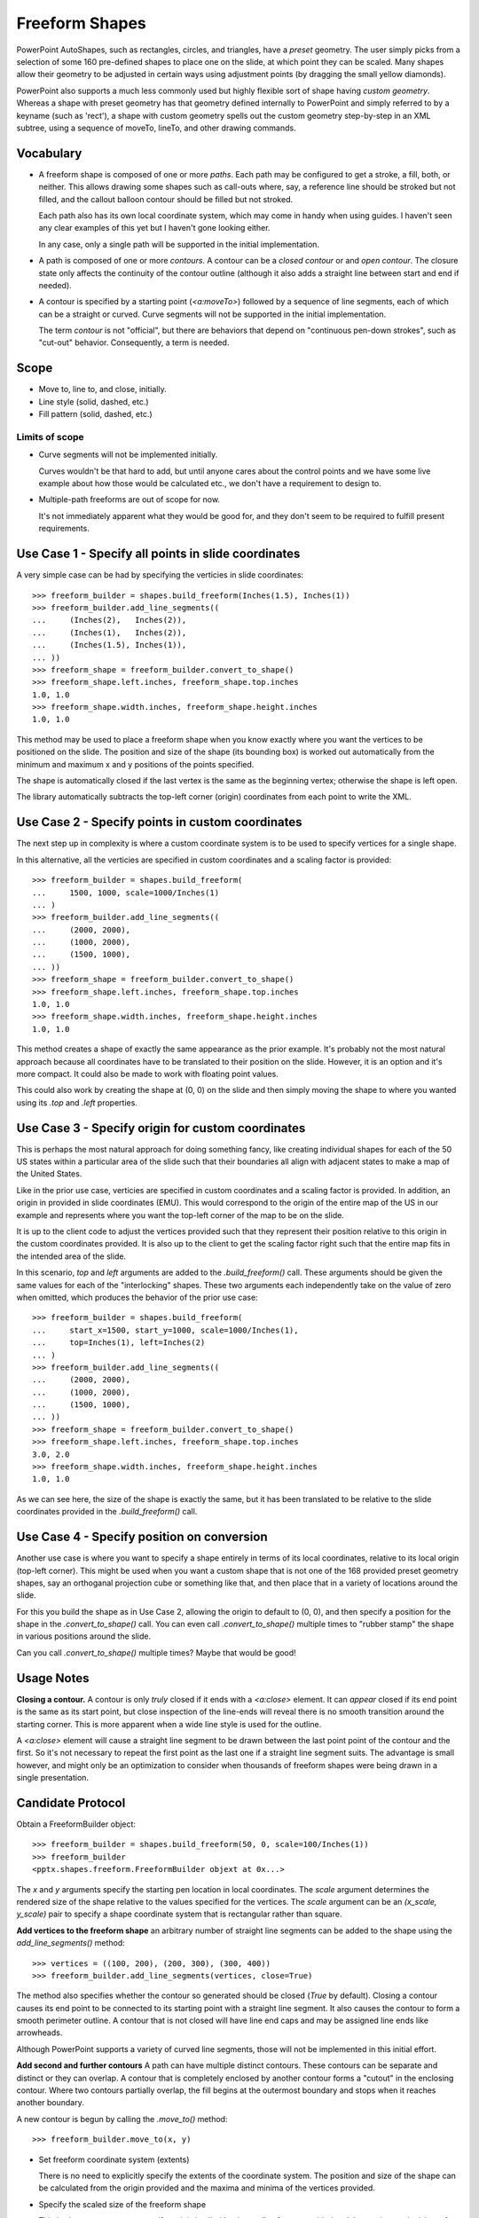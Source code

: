 
Freeform Shapes
===============

PowerPoint AutoShapes, such as rectangles, circles, and triangles, have
a *preset* geometry. The user simply picks from a selection of some 160
pre-defined shapes to place one on the slide, at which point they can be
scaled. Many shapes allow their geometry to be adjusted in certain ways using
adjustment points (by dragging the small yellow diamonds).

PowerPoint also supports a much less commonly used but highly flexible sort
of shape having *custom geometry*. Whereas a shape with preset geometry has
that geometry defined internally to PowerPoint and simply referred to by
a keyname (such as 'rect'), a shape with custom geometry spells out the
custom geometry step-by-step in an XML subtree, using a sequence of moveTo,
lineTo, and other drawing commands.


Vocabulary
----------

* A freeform shape is composed of one or more *paths*. Each path may be
  configured to get a stroke, a fill, both, or neither. This allows drawing
  some shapes such as call-outs where, say, a reference line should be
  stroked but not filled, and the callout balloon contour should be filled
  but not stroked.

  Each path also has its own local coordinate system, which may come in handy
  when using guides. I haven't seen any clear examples of this yet but
  I haven't gone looking either.

  In any case, only a single path will be supported in the initial
  implementation.

* A path is composed of one or more *contours*. A contour can be a *closed
  contour* or and *open contour*. The closure state only affects the
  continuity of the contour outline (although it also adds a straight line
  between start and end if needed).

* A contour is specified by a starting point (`<a:moveTo>`) followed by
  a sequence of line segments, each of which can be a straight or curved.
  Curve segments will not be supported in the initial implementation.

  The term *contour* is not "official", but there are behaviors that depend
  on "continuous pen-down strokes", such as "cut-out" behavior. Consequently,
  a term is needed.


Scope
-----

* Move to, line to, and close, initially.
* Line style (solid, dashed, etc.)
* Fill pattern (solid, dashed, etc.)

Limits of scope
~~~~~~~~~~~~~~~

* Curve segments will not be implemented initially.

  Curves wouldn't be that hard to add, but until anyone cares about the
  control points and we have some live example about how those would be
  calculated etc., we don't have a requirement to design to.

* Multiple-path freeforms are out of scope for now.

  It's not immediately apparent what they would be good for, and they don't
  seem to be required to fulfill present requirements.


Use Case 1 - Specify all points in slide coordinates
----------------------------------------------------

A very simple case can be had by specifying the verticies in slide
coordinates::

   >>> freeform_builder = shapes.build_freeform(Inches(1.5), Inches(1))
   >>> freeform_builder.add_line_segments((
   ...     (Inches(2),   Inches(2)),
   ...     (Inches(1),   Inches(2)),
   ...     (Inches(1.5), Inches(1)),
   ... ))
   >>> freeform_shape = freeform_builder.convert_to_shape()
   >>> freeform_shape.left.inches, freeform_shape.top.inches
   1.0, 1.0
   >>> freeform_shape.width.inches, freeform_shape.height.inches
   1.0, 1.0

This method may be used to place a freeform shape when you know exactly where
you want the vertices to be positioned on the slide. The position and size of
the shape (its bounding box) is worked out automatically from the minimum and
maximum x and y positions of the points specified.

The shape is automatically closed if the last vertex is the same as the
beginning vertex; otherwise the shape is left open.

The library automatically subtracts the top-left corner (origin) coordinates
from each point to write the XML.


Use Case 2 - Specify points in custom coordinates
-------------------------------------------------

The next step up in complexity is where a custom coordinate system is to be
used to specify vertices for a single shape.

In this alternative, all the verticies are specified in custom coordinates
and a scaling factor is provided::

   >>> freeform_builder = shapes.build_freeform(
   ...     1500, 1000, scale=1000/Inches(1)
   ... )
   >>> freeform_builder.add_line_segments((
   ...     (2000, 2000),
   ...     (1000, 2000),
   ...     (1500, 1000),
   ... ))
   >>> freeform_shape = freeform_builder.convert_to_shape()
   >>> freeform_shape.left.inches, freeform_shape.top.inches
   1.0, 1.0
   >>> freeform_shape.width.inches, freeform_shape.height.inches
   1.0, 1.0

This method creates a shape of exactly the same appearance as the prior
example. It's probably not the most natural approach because all coordinates
have to be translated to their position on the slide. However, it is an
option and it's more compact. It could also be made to work with floating
point values.

This could also work by creating the shape at (0, 0) on the slide and then
simply moving the shape to where you wanted using its `.top` and `.left`
properties.


Use Case 3 - Specify origin for custom coordinates
--------------------------------------------------

This is perhaps the most natural approach for doing something fancy, like
creating individual shapes for each of the 50 US states within a particular
area of the slide such that their boundaries all align with adjacent states
to make a map of the United States.

Like in the prior use case, verticies are specified in custom coordinates
and a scaling factor is provided. In addition, an origin in provided in slide
coordinates (EMU). This would correspond to the origin of the entire map of
the US in our example and represents where you want the top-left corner of
the map to be on the slide.

It is up to the client code to adjust the vertices provided such that they
represent their position relative to this origin in the custom coordinates
provided. It is also up to the client to get the scaling factor right such
that the entire map fits in the intended area of the slide.

In this scenario, `top` and `left` arguments are added to the
`.build_freeform()` call. These arguments should be given the same values for
each of the "interlocking" shapes. These two arguments each independently
take on the value of zero when omitted, which produces the behavior of the
prior use case::

   >>> freeform_builder = shapes.build_freeform(
   ...     start_x=1500, start_y=1000, scale=1000/Inches(1),
   ...     top=Inches(1), left=Inches(2)
   ... )
   >>> freeform_builder.add_line_segments((
   ...     (2000, 2000),
   ...     (1000, 2000),
   ...     (1500, 1000),
   ... ))
   >>> freeform_shape = freeform_builder.convert_to_shape()
   >>> freeform_shape.left.inches, freeform_shape.top.inches
   3.0, 2.0
   >>> freeform_shape.width.inches, freeform_shape.height.inches
   1.0, 1.0

As we can see here, the size of the shape is exactly the same, but it has
been translated to be relative to the slide coordinates provided in the
`.build_freeform()` call.


Use Case 4 - Specify position on conversion
-------------------------------------------

Another use case is where you want to specify a shape entirely in terms of
its local coordinates, relative to its local origin (top-left corner). This
might be used when you want a custom shape that is not one of the 168
provided preset geometry shapes, say an orthoganal projection cube or
something like that, and then place that in a variety of locations around the
slide.

For this you build the shape as in Use Case 2, allowing the origin to default
to (0, 0), and then specify a position for the shape in the
`.convert_to_shape()` call. You can even call `.convert_to_shape()` multiple
times to "rubber stamp" the shape in various positions around the slide.

Can you call `.convert_to_shape()` multiple times? Maybe that would be good!


Usage Notes
-----------

**Closing a contour.** A contour is only *truly* closed if it ends with
a `<a:close>` element. It can *appear* closed if its end point is the same as
its start point, but close inspection of the line-ends will reveal there is
no smooth transition around the starting corner. This is more apparent when
a wide line style is used for the outline.

A `<a:close>` element will cause a straight line segment to be drawn between
the last point point of the contour and the first. So it's not necessary to
repeat the first point as the last one if a straight line segment suits. The
advantage is small however, and might only be an optimization to consider
when thousands of freeform shapes were being drawn in a single presentation.


Candidate Protocol
------------------

Obtain a FreeformBuilder object::

    >>> freeform_builder = shapes.build_freeform(50, 0, scale=100/Inches(1))
    >>> freeform_builder
    <pptx.shapes.freeform.FreeformBuilder objext at 0x...>

The `x` and `y` arguments specify the starting pen location in local
coordinates. The `scale` argument determines the rendered size of the shape
relative to the values specified for the vertices. The `scale` argument can
be an `(x_scale, y_scale)` pair to specify a shape coordinate system that is
rectangular rather than square.

**Add vertices to the freeform shape** an arbitrary number of straight line
segments can be added to the shape using the `add_line_segments()` method::

    >>> vertices = ((100, 200), (200, 300), (300, 400))
    >>> freeform_builder.add_line_segments(vertices, close=True)

The method also specifies whether the contour so generated should be closed
(`True` by default). Closing a contour causes its end point to be connected
to its starting point with a straight line segment. It also causes the
contour to form a smooth perimeter outline. A contour that is not closed will
have line end caps and may be assigned line ends like arrowheads.

Although PowerPoint supports a variety of curved line segments, those will
not be implemented in this initial effort.

**Add second and further contours** A path can have multiple distinct
contours. These contours can be separate and distinct or they can overlap.
A contour that is completely enclosed by another contour forms a "cutout" in
the enclosing contour. Where two contours partially overlap, the fill begins
at the outermost boundary and stops when it reaches another boundary.

.. image:: /_static/img/freeform-03.png

A new contour is begun by calling the `.move_to()` method::

    >>> freeform_builder.move_to(x, y)

* Set freeform coordinate system (extents)

  There is no need to explicitly specify the extents of the coordinate
  system. The position and size of the shape can be calculated from the
  origin provided and the maxima and minima of the vertices provided.

* Specify the scaled size of the freeform shape

  This is also unnecessary to specify as it is implied by the scaling factor
  provided and the maxima and minima of the vertices specified.


**Possible approach:**

Optionally specify an alternate coordinate system in the initial call such
that parameters are:

* `x, y` - X and Y coordinates of initial pen position. If no scaling factor
  is provided, these are interpreted as `Length` values from the top-left
  corner of the slide.

* `scale=1.0` (*optional*) - Determines the scaling of the x and y values
  used to specify the vertices. This is a proportion to a `Length` unit,
  which is an `Emu`, 914400 to the inch. This value is conveniently formed by
  division with a `Length` subclass, like `1000/Inches(1)` to give "1000
  units per inch" in that case. This could just as easily be `2142/Cm(1)` to
  give "2142 units per centimeter". The default value of 1.0 means "1 unit
  per Emu".

* `left` (*optional*) - X-axis position of top-left corner of freeform shape
  bounding box, specified as a `Length` (not scaled) value relative to
  left edge of slide. If this value is not specified, it is calculated
  from the minimum x position of the points in the shape.

* `top` (*optional*) - Y-axis position of top-left corner of freeform shape
  bounding box, specified as a `Length` (not scaled) value relative to
  top edge of the slide. If this value is not specified, it is calculated
  from the minimum y position of the points in the shape.

* `y_scale=None` (*optional, not implemented*) - Y-axis scaling factor
  (defaults to same as X-axis scaling factor)

The shape size (extents) are calculated from max_X and max_Y in given
coordinates, multiplied by the scaling factor.


Experimentation
---------------

Q. How does PowerPoint behave if we leave out all the "guides" and connection
   points, i.e. if the `a:gdLst` and `a:cxnLst` elements are empty?

A. It likes it just fine. Might not be a bad idea to leave empty `a:gdLst`
   and `a:cxnLst` elements in there though, when creating a new freeform XML
   subtree, just to be a little safer compatibility-wise since PowerPoint
   seems to always put them in there.

----

Q. What happens if there's no `a:moveTo` element at the start of a path?

A. The path does not appear; it is not drawn. Note this is contrary to the
   (unofficial) documentation indicating that (0, 0) is used as the starting
   pen location.

----

Q. What happens if a second path overlaps the first one, i.e. partly in and
   partly out?

A. The "outside" portion of the overlapping contour becomes the outside of
   the shape and the region between that contour and the boundary of the
   first shape is shaded. This produces two (or more) "point" areas on the
   perimeter of the first shape where the width is zero.

----

Q. What happens if the last point is not the same as the first point and the
   path is closed?

A. A straight-line segment is added between the last point and the starting
   point. The appearance is just as it is when the last point is the same as
   the starting point.

----

Q. What happens if you do a shape with an `a:moveTo` in the middle (producing
   a gap in the outline) but then close the shape? Does it still get a fill
   or is it considered open then?

A. The `moveTo` operation essentially resets the "starting" point for closure
   purposes. The remainder of the path is closed, but the part before the
   `moveTo` remains an open contour.

----

Q. What happens when the last point is the same as the first point but there
   is no `a:close` element?

A. The shape outline is discontinuous at the start/end point and does not
   form a smooth contour at that point. The visual appearance depends on the
   line ends and line end caps chosen.

----

* [ ] What happens when negative coordinate values are used?

* [ ] What happens when you close a contour right after an `a:moveTo`?

* [ ] What is the point of having multiple paths? The only difference I can
      see is that overlapping areas are not "subtracted" and you can have
      a different coordinate system. I'm inclined to think it's all about
      needing distinct coordinate systems for some reason, perhaps when
      variables (guides `<a:gd>`) are used.

* [ ] What is the purpose of the boolean `stroke` attribute on path?


PowerPoint UI behaviors
-----------------------

* A freeform shape can be created using the ribbon Shape > Lines and
  Connectors > Freeform command. There is also a "Curve" and "Scribble"
  option.

* A shape is then created by placing points with the mouse. In the freeform
  case, each vertex defines a line segment. In the case of a curve freeform,
  the vertices are control points.

* Clicking close to the starting point closes the shape. Double-clicking also
  ends the drawing, leaving the shape open.

* Once created, an "Edit Points" option appears on the context menu when
  right-clicking the shape. This allows the points to be fine-tuned.

* Hypothesis: PowerPoint uses an arbitrary scale of 10,000 (period, not per
  inch) as the coordinate space for a freeform shape added or edited using
  the UI. The rules are more complicated, not sure what they are, but it
  seems to start with a square of about that and move from there.


MS API
------

MS API protocol
~~~~~~~~~~~~~~~

.. highlight:: vbnet

Example::

    Set myDocument = ActivePresentation.Slides(1)

    With myDocument.Shapes.BuildFreeform(msoEditingCorner, 360, 200)
        .AddNodes msoSegmentCurve, msoEditingCorner, _
            380, 230, 400, 250, 450, 300
        .AddNodes msoSegmentCurve, msoEditingAuto, 480, 200
        .AddNodes msoSegmentLine, msoEditingAuto, 480, 40
        .AddNodes msoSegmentLine, msoEditingAuto, 360, 200
        .ConvertToShape
    End With

* Specify pen starting point in initial `BuildFreeform` call.

* All points are specified in slide coordinates.

* Specify each vertex separately in an `.AddNodes()` method call. It seems
  like it should actually be named `.AddNode()`, but perhaps they consider
  control points to be nodes separate from the vertex point.

  A line segment can be specified by specifying the x, y vertex of the ending
  point.

  A curve segment can be specified by specifying additional control points
  (nodes). The vertex can be specified to be a corner (one control point on
  starting vertex), smooth (tangent at the vertex), or symmetric (we'd have
  to experiment to see what that does exactly, no ready available
  documentation).

* The path is closed (or not) when the `.ConvertToShape()` method is called
  on the `FreeformBuilder` object. It looks like it's closed if the last
  point is coincident with the first and open otherwise.

* There is no way to make a multi-path shape as far as I can tell.

* The MS API provides no way to "lift the pen" to make a discontinuous path
  as far as I can tell. (And so does not provide a way to make "cutouts" like
  a lake within a landmass shape.)


MS API Objects
~~~~~~~~~~~~~~

* | Shapes.BuildFreeform(x, y)
  | https://msdn.microsoft.com/VBA/PowerPoint-VBA/articles/shapes-buildfreeform-method-powerpoint

* | FreeformBuilder
  | https://msdn.microsoft.com/VBA/PowerPoint-VBA/articles/freeformbuilder-object-powerpoint

* | FreeformBuilder.AddNodes()
  | https://msdn.microsoft.com/en-us/vba/powerpoint-vba/articles/freeformbuilder-addnodes-method-powerpoint

* | FreeformBuilder.ConvertToShape()
  | https://msdn.microsoft.com/VBA/PowerPoint-VBA/articles/freeformbuilder-converttoshape-method-powerpoint
  | Cannot be called before adding at least one segment to the shape.

* | Shape.Nodes
  |

* | MsoSegmentType enumeration
  | https://msdn.microsoft.com/VBA/Office-Shared-VBA/articles/msosegmenttype-enumeration-office

  +---------------------+-------+-----------------+
  | Name                | Value | Description     |
  +---------------------+-------+-----------------+
  | msoSegmentCurve     | 1     | Curve.          |
  +---------------------+-------+-----------------+
  | msoSegmentLine      | 0     | Line.           |
  +---------------------+-------+-----------------+

* | MsoEditingType enumeration
  | https://msdn.microsoft.com/VBA/Office-Shared-VBA/articles/msoeditingtype-enumeration-office

  +---------------------+-------+---------------------------------------------+
  | Name                | Value | Description                                 |
  +---------------------+-------+---------------------------------------------+
  | msoEditingAuto      | 0     | Editing type is appropriate to the segments |
  |                     |       | being connected.                            |
  +---------------------+-------+---------------------------------------------+
  | msoEditingCorner    | 1     | Corner node.                                |
  +---------------------+-------+---------------------------------------------+
  | msoEditingSmooth    | 2     | Smooth node.                                |
  +---------------------+-------+---------------------------------------------+
  | msoEditingSymmetric | 3     | Symmetric node.                             |
  +---------------------+-------+---------------------------------------------+


XML Semantics
-------------

* The `w` and `h` attributes of a `a:path` element specify size of the shape
  canvas in local coordinates.

  + The **origin of the shape canvas** is at its top left corner and has the
    value (0, 0) in local coordinates. The vertices must be translated by the
    X and Y minima to place the bounding box tightly around the shape.

* The `a:rect` element specifies the text-box extents for the shape.

* The `a:pathLst` element contains zero or more `a:path` elements, each of
  which specify a *path*.

* A path has a *private* and *arbitrary* *integral* coordinate system defined
  by the `w` and `h` attributes on the `a:path` element. This means that each
  path in an `a:custGeom/a:pathLst` has an independent scaling for its
  coordinate system.

* A path is composed of a sequence of the following possible elements:

  + `a:moveTo`
  + `a:lnTo`
  + `a:arcTo`
  + `a:quadBezTo`
  + `a:cubicBezTo`
  + `a:close`

  A path may begin with an `a:moveTo` element. This essentially locates the
  starting location of the "pen". Each subsequent drawing command extends the
  shape by adding a line segment. If the path does not begin with an
  `a:moveTo` element, the path does not appear (it is not drawn). Note this
  is contrary to the (unofficial) documentation indicating that (0, 0) is
  used as the default starting pen location.

  A path can be open or closed. If an `a:close` element is added, a straight
  line segment is drawn from the current pen location to the initial location
  of the drawing sequence and the shape appears with a fill. If the pen is
  already at the starting location, no additional line segment appears. If no
  `a:close` element is added, the shape remains "open" and only the path
  appears (no fill).

  A path can contain more than one drawing sequence, i.e. one sequence can be
  "closed" and another sequence started. If a subsequent drawing sequence is
  entirely enclosed within a prior sequence, it appears as a "cutout", or an
  interior boundary. This behavior does not occur when the two drawing
  sequences are in separate paths, even within the same shape.

  The pen can be "lifted" using an `a:moveTo` element, in which case no line
  segment is drawn between the prior location and the new location. This can
  be used to produce a discontinuous outline.

  A path has a boolean `stroke` attribute (default True) that specifies
  whether a line should appear on the path.

* The `a:pathLst` element can contain multiple `a:path` elements. In this
  case, each path is essentially a "sub-shape", such as a shape that depicts
  the islands of Hawaii.

  If a prior path is not closed, its end point path will be connected to the
  first point of the subsequent path.

  The paths within a shape all have the same z-position, i.e. they appear on
  a single plane such that all outlines appear, even when they intersect.
  There is no cropping behavior such as occurs for individual shapes on
  a slide.


Fill behavior
~~~~~~~~~~~~~

Hypothesis: Any shape can have a fill, even an "open" shape. The question of
whether a shape has a fill is not determined by whether it is closed, but by
whether a fill is *applied* to the shape.

In the PowerPoint UI, a closed shape is automatically assigned a fill when it
is drawn. Conversely, an open shape is not assigned a fill. This behavior is
built into the drawing code and is not dependent solely on the "closed-ness"
of the shape.

The XML template for a freeform shape (as of this writing) includes an
element for a fill and effect, consistent with the PowerPoint defaults for
a closed shape. The fill would need to be removed from an open shape if the
user didn't want it.


Coordinate system
~~~~~~~~~~~~~~~~~

* Each path has its own local coordinate system, distinct both from the
  *shape* coordinate system and the coordinate systems of the other paths in
  the shape.

* The x and y extents of a path coordinate system are specified by the `w`
  and `h` attributes on the `a:path` element, respectively. The top, left
  corner of the path bounding box is (0, 0) and the bottom, right corner is
  at (`h`, `w`). Coordinates are positive integers in the range 0 to
  27,273,042,316,900 (about 2^44.63).


Resources
---------

* Office Open XML - Custom Geometry
  http://officeopenxml.com/drwSp-custGeom.php


XML Specimens
-------------

.. highlight:: xml

Hand-built, as-written by PowerPoint
~~~~~~~~~~~~~~~~~~~~~~~~~~~~~~~~~~~~

.. image:: /_static/img/freeform-01.png

This triangle is hand-built using the 'Freeform' shape tool in the PowerPoint
UI. A couple things to notice:

* The shape includes a full complement of `<a:gd>` and `<a:cxn>` elements.
  The shape works fine without these and providing a way to specify these is
  out of scope for the current effort.

* The freeform shape itself is specified in `p:sp/p:spPr/a:custGeom`. That's
  a little interesting that the geometry is considered a shape property
  (spPr) rather than somehow more core to the shape.

* The `<a:pathLst>` element contains only a single path. I haven't yet
  discovered how to add a second path to a shape using the UI.

::

  <p:sp>
    <p:nvSpPr>
      <p:cNvPr id="2" name="Freeform 1"/>
      <p:cNvSpPr/>
      <p:nvPr/>
    </p:nvSpPr>
    <p:spPr>
      <a:xfrm>
        <a:off x="700718" y="642282"/>
        <a:ext cx="897794" cy="773657"/>
      </a:xfrm>
      <a:custGeom>
        <a:avLst/>
        <a:gdLst>
          <a:gd name="connsiteX0" fmla="*/ 423350 w 897794"/>
          <a:gd name="connsiteY0" fmla="*/ 0 h 773657"/>
          <a:gd name="connsiteX1" fmla="*/ 897794 w 897794"/>
          <a:gd name="connsiteY1" fmla="*/ 773657 h 773657"/>
          <a:gd name="connsiteX2" fmla="*/ 0 w 897794"/>
          <a:gd name="connsiteY2" fmla="*/ 766359 h 773657"/>
          <a:gd name="connsiteX3" fmla="*/ 423350 w 897794"/>
          <a:gd name="connsiteY3" fmla="*/ 0 h 773657"/>
        </a:gdLst>
        <a:ahLst/>
        <a:cxnLst>
          <a:cxn ang="0">
            <a:pos x="connsiteX0" y="connsiteY0"/>
          </a:cxn>
          <a:cxn ang="0">
            <a:pos x="connsiteX1" y="connsiteY1"/>
          </a:cxn>
          <a:cxn ang="0">
            <a:pos x="connsiteX2" y="connsiteY2"/>
          </a:cxn>
          <a:cxn ang="0">
            <a:pos x="connsiteX3" y="connsiteY3"/>
          </a:cxn>
        </a:cxnLst>
        <a:rect l="l" t="t" r="r" b="b"/>
        <a:pathLst>
          <a:path w="897794" h="773657">
            <a:moveTo>
              <a:pt x="423350" y="0"/>
            </a:moveTo>
            <a:lnTo>
              <a:pt x="897794" y="773657"/>
            </a:lnTo>
            <a:lnTo>
              <a:pt x="0" y="766359"/>
            </a:lnTo>
            <a:lnTo>
              <a:pt x="423350" y="0"/>
            </a:lnTo>
            <a:close/>
          </a:path>
        </a:pathLst>
      </a:custGeom>
      <a:ln w="57150" cmpd="sng">
        <a:solidFill>
          <a:schemeClr val="accent6"/>
        </a:solidFill>
      </a:ln>
    </p:spPr>
    <p:style>
      <a:lnRef idx="1">
        <a:schemeClr val="accent1"/>
      </a:lnRef>
      <a:fillRef idx="3">
        <a:schemeClr val="accent1"/>
      </a:fillRef>
      <a:effectRef idx="2">
        <a:schemeClr val="accent1"/>
      </a:effectRef>
      <a:fontRef idx="minor">
        <a:schemeClr val="lt1"/>
      </a:fontRef>
    </p:style>
    <p:txBody>
      <a:bodyPr rtlCol="0" anchor="ctr"/>
      <a:lstStyle/>
      <a:p>
        <a:pPr algn="ctr"/>
        <a:endParaRPr lang="en-US"/>
      </a:p>
    </p:txBody>
  </p:sp>

The rest of these shape subtrees have the `<a:gdLst>` and `<a:cxnLst>`
elements removed for brevity and many focus simply on the `a:pathLst` element
for compact presentation.


Effect of `<a:close>` element
~~~~~~~~~~~~~~~~~~~~~~~~~~~~~

.. image:: /_static/img/freeform-02.png

This one is a little tricky to see, but if you look closely, you'll see that
the outline at the apex of the triangle is not "closed". This behavior arises
when there is no `<a:close/>` element at the end of the path, even when the
end-point is the same as the start-point::

  <a:pathLst>
    <a:path w="100" h="100">
      <a:moveTo><a:pt x="50" y="0"/></a:moveTo>
      <a:lnTo><a:pt x="100" y="100"/></a:lnTo>
      <a:lnTo><a:pt x="0" y="100"/></a:lnTo>
      <a:lnTo><a:pt x="50" y="0"/></a:lnTo>
    </a:path>
  </a:pathLst>


XML Schema excerpt
------------------

::

  <xsd:complexType name="CT_Shape">  <!-- p:sp element -->
    <xsd:sequence>
      <xsd:element name="nvSpPr" type="CT_ShapeNonVisual"/>
      <xsd:element name="spPr"   type="a:CT_ShapeProperties"/>
      <xsd:element name="style"  type="a:CT_ShapeStyle"        minOccurs="0"/>
      <xsd:element name="txBody" type="a:CT_TextBody"          minOccurs="0"/>
      <xsd:element name="extLst" type="CT_ExtensionListModify" minOccurs="0"/>
    </xsd:sequence>
    <xsd:attribute name="useBgFill" type="xsd:boolean" default="false"/>
  </xsd:complexType>

  <xsd:complexType name="CT_ShapeProperties">  <!-- denormalized -->
    <xsd:sequence>
      <xsd:element name="xfrm"                type="CT_Transform2D"            minOccurs="0"/>
      <xsd:choice minOccurs="0">  <!-- EG_Geometry -->
        <xsd:element name="custGeom" type="CT_CustomGeometry2D"/>
        <xsd:element name="prstGeom" type="CT_PresetGeometry2D"/>
      </xsd:choice>
      <xsd:choice minOccurs="0">  <!-- EG_FillProperties -->
        <xsd:element name="noFill" type="CT_NoFillProperties"/>
        <xsd:element name="solidFill" type="CT_SolidColorFillProperties"/>
        <xsd:element name="gradFill"  type="CT_GradientFillProperties"/>
        <xsd:element name="blipFill"  type="CT_BlipFillProperties"/>
        <xsd:element name="pattFill"  type="CT_PatternFillProperties"/>
        <xsd:element name="grpFill"   type="CT_GroupFillProperties"/>
      </xsd:choice>
      <xsd:element name="ln"                  type="CT_LineProperties"         minOccurs="0"/>
      <xsd:choice minOccurs="0">  <!-- EG_EffectProperties -->
        <xsd:element name="effectLst" type="CT_EffectList"/>
        <xsd:element name="effectDag" type="CT_EffectContainer"/>
      </xsd:choice>
      <xsd:element name="scene3d"             type="CT_Scene3D"                minOccurs="0"/>
      <xsd:element name="sp3d"                type="CT_Shape3D"                minOccurs="0"/>
      <xsd:element name="extLst"              type="CT_OfficeArtExtensionList" minOccurs="0"/>
    </xsd:sequence>
    <xsd:attribute name="bwMode" type="ST_BlackWhiteMode" use="optional"/>
  </xsd:complexType>

  <xsd:complexType name="CT_CustomGeometry2D">
    <xsd:sequence>
      <xsd:element name="avLst"   type="CT_GeomGuideList"      minOccurs="0"/>
      <xsd:element name="gdLst"   type="CT_GeomGuideList"      minOccurs="0"/>
      <xsd:element name="ahLst"   type="CT_AdjustHandleList"   minOccurs="0"/>
      <xsd:element name="cxnLst"  type="CT_ConnectionSiteList" minOccurs="0"/>
      <xsd:element name="rect"    type="CT_GeomRect"           minOccurs="0"/>
      <xsd:element name="pathLst" type="CT_Path2DList"/>
    </xsd:sequence>
  </xsd:complexType>

  <xsd:complexType name="CT_Path2DList">
    <xsd:sequence>
      <xsd:element name="path" type="CT_Path2D" minOccurs="0" maxOccurs="unbounded"/>
    </xsd:sequence>
  </xsd:complexType>

  <xsd:complexType name="CT_Path2D">
    <xsd:choice minOccurs="0" maxOccurs="unbounded">
      <xsd:element name="close"      type="CT_Path2DClose"/>
      <xsd:element name="moveTo"     type="CT_Path2DMoveTo"/>
      <xsd:element name="lnTo"       type="CT_Path2DLineTo"/>
      <xsd:element name="arcTo"      type="CT_Path2DArcTo"/>
      <xsd:element name="quadBezTo"  type="CT_Path2DQuadBezierTo"/>
      <xsd:element name="cubicBezTo" type="CT_Path2DCubicBezierTo"/>
    </xsd:choice>
    <xsd:attribute name="w"           type="ST_PositiveCoordinate" default="0"/>
    <xsd:attribute name="h"           type="ST_PositiveCoordinate" default="0"/>
    <xsd:attribute name="fill"        type="ST_PathFillMode"       default="norm"/>
    <xsd:attribute name="stroke"      type="xsd:boolean"           default="true"/>
    <xsd:attribute name="extrusionOk" type="xsd:boolean"           default="true"/>
  </xsd:complexType>

  <xsd:complexType name="CT_Path2DClose"/>

  <xsd:complexType name="CT_Path2DLineTo">
    <xsd:sequence>
      <xsd:element name="pt" type="CT_AdjPoint2D"/>
    </xsd:sequence>
  </xsd:complexType>

  <xsd:complexType name="CT_Path2DMoveTo">
    <xsd:sequence>
      <xsd:element name="pt" type="CT_AdjPoint2D"/>
    </xsd:sequence>
  </xsd:complexType>

  <xsd:complexType name="CT_AdjPoint2D">
    <xsd:attribute name="x" type="ST_AdjCoordinate" use="required"/>
    <xsd:attribute name="y" type="ST_AdjCoordinate" use="required"/>
  </xsd:complexType>

  <xsd:simpleType name="ST_GeomGuideName">
    <xsd:restriction base="xsd:token"/>
  </xsd:simpleType>

  <xsd:simpleType name="ST_GeomGuideFormula">
    <xsd:restriction base="xsd:string"/>
  </xsd:simpleType>

  <xsd:complexType name="CT_GeomGuide">
    <xsd:attribute name="name" type="ST_GeomGuideName"    use="required"/>
    <xsd:attribute name="fmla" type="ST_GeomGuideFormula" use="required"/>
  </xsd:complexType>

  <xsd:complexType name="CT_GeomGuideList">
    <xsd:sequence>
      <xsd:element name="gd" type="CT_GeomGuide" minOccurs="0" maxOccurs="unbounded"/>
    </xsd:sequence>
  </xsd:complexType>

  <xsd:simpleType name="ST_AdjCoordinate">
    <xsd:union memberTypes="ST_Coordinate ST_GeomGuideName"/>
  </xsd:simpleType>

  <xsd:simpleType name="ST_AdjCoordinate">
    <xsd:union memberTypes="ST_Coordinate ST_GeomGuideName"/>
  </xsd:simpleType>

  <xsd:simpleType name="ST_PositiveCoordinate">
    <xsd:restriction base="xsd:long">
      <xsd:minInclusive value="0"/>
      <xsd:maxInclusive value="27273042316900"/>
    </xsd:restriction>
  </xsd:simpleType>

  <xsd:simpleType name="ST_Coordinate">
    <xsd:union memberTypes="ST_CoordinateUnqualified s:ST_UniversalMeasure"/>
  </xsd:simpleType>

  <xsd:simpleType name="ST_CoordinateUnqualified">
    <xsd:restriction base="xsd:long">
      <xsd:minInclusive value="-27273042329600"/>
      <xsd:maxInclusive value="27273042316900"/>
    </xsd:restriction>
  </xsd:simpleType>

  <xsd:simpleType name="ST_UniversalMeasure">
    <xsd:restriction base="xsd:string">
      <xsd:pattern value="-?[0-9]+(\.[0-9]+)?(mm|cm|in|pt|pc|pi)"/>
    </xsd:restriction>
  </xsd:simpleType>
